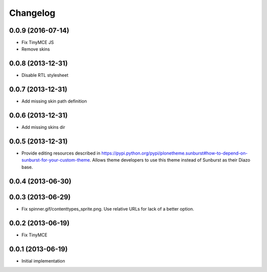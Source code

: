 Changelog
=========

0.0.9 (2016-07-14)
------------------

- Fix TinyMCE JS
- Remove skins

0.0.8 (2013-12-31)
------------------

- Disable RTL stylesheet

0.0.7 (2013-12-31)
------------------

- Add missing skin path definition

0.0.6 (2013-12-31)
------------------

- Add missing skins dir

0.0.5 (2013-12-31)
------------------

- Provide editing resources described in https://pypi.python.org/pypi/plonetheme.sunburst#how-to-depend-on-sunburst-for-your-custom-theme. Allows theme developers to use this theme instead of Sunburst as their Diazo base. 

0.0.4 (2013-06-30)
------------------

0.0.3 (2013-06-29)
------------------

- Fix spinner.gif/contenttypes_sprite.png. Use relative URLs for lack of a better option.

0.0.2 (2013-06-19)
------------------

- Fix TinyMCE

0.0.1 (2013-06-19)
------------------

- Initial implementation
